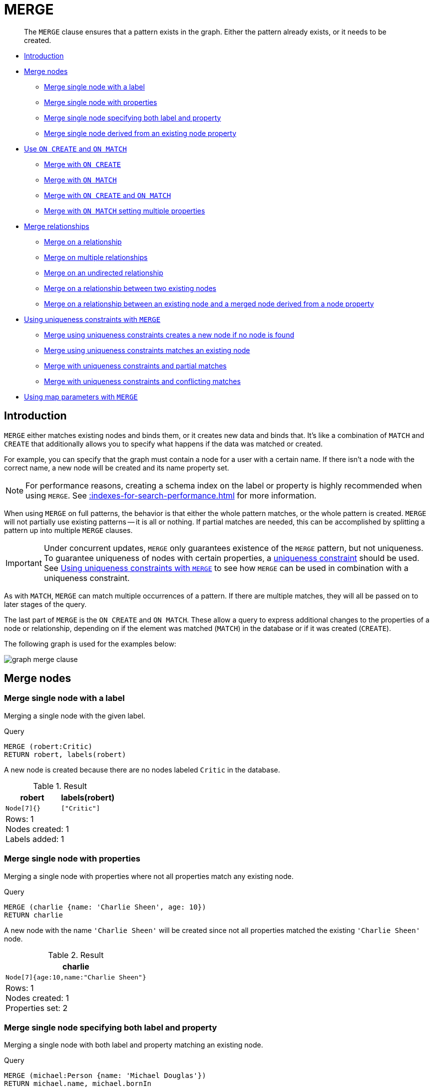 :description: The `MERGE` clause ensures that a pattern exists in the graph.

[[query-merge]]
= MERGE

[abstract]
--
The `MERGE` clause ensures that a pattern exists in the graph.
Either the pattern already exists, or it needs to be created.
--

* xref::clauses/merge.adoc#query-merge-introduction[Introduction]
* xref::clauses/merge.adoc#query-merge-node-derived[Merge nodes]
** xref::clauses/merge.adoc#merge-merge-single-node-with-a-label[Merge single node with a label]
** xref::clauses/merge.adoc#merge-merge-single-node-with-properties[Merge single node with properties]
** xref::clauses/merge.adoc#merge-merge-single-node-specifying-both-label-and-property[Merge single node specifying both label and property]
** xref::clauses/merge.adoc#merge-merge-single-node-derived-from-an-existing-node-property[Merge single node derived from an existing node property]
* xref::clauses/merge.adoc#query-merge-on-create-on-match[Use `ON CREATE` and `ON MATCH`]
** xref::clauses/merge.adoc#merge-merge-with-on-create[Merge with `ON CREATE`]
** xref::clauses/merge.adoc#merge-merge-with-on-match[Merge with `ON MATCH`]
** xref::clauses/merge.adoc#merge-merge-with-on-create-and-on-match[Merge with `ON CREATE` and `ON MATCH`]
** xref::clauses/merge.adoc#merge-merge-with-on-match-setting-multiple-properties[Merge with `ON MATCH` setting multiple properties]
* xref::clauses/merge.adoc#query-merge-relationships[Merge relationships]
** xref::clauses/merge.adoc#merge-merge-on-a-relationship[Merge on a relationship]
** xref::clauses/merge.adoc#merge-merge-on-multiple-relationships[Merge on multiple relationships]
** xref::clauses/merge.adoc#merge-merge-on-an-undirected-relationship[Merge on an undirected relationship]
** xref::clauses/merge.adoc#merge-merge-on-a-relationship-between-two-existing-nodes[Merge on a relationship between two existing nodes]
** xref::clauses/merge.adoc#merge-merge-on-a-relationship-between-an-existing-node-and-a-merged-node-derived-from-a-node-property[Merge on a relationship between an existing node and a merged node derived from a node property]
* xref::clauses/merge.adoc#query-merge-using-unique-constraints[Using uniqueness constraints with `MERGE`]
** xref::clauses/merge.adoc#merge-merge-using-unique-constraints-creates-a-new-node-if-no-node-is-found[Merge using uniqueness constraints creates a new node if no node is found]
** xref::clauses/merge.adoc#merge-merge-using-unique-constraints-matches-an-existing-node[Merge using uniqueness constraints matches an existing node]
** xref::clauses/merge.adoc#merge-merge-with-unique-constraints-and-partial-matches[Merge with uniqueness constraints and partial matches]
** xref::clauses/merge.adoc#merge-merge-with-unique-constraints-and-conflicting-matches[Merge with uniqueness constraints and conflicting matches]
* xref::clauses/merge.adoc#merge-using-map-parameters-with-merge[Using map parameters with `MERGE`]

[[query-merge-introduction]]
== Introduction

`MERGE` either matches existing nodes and binds them, or it creates new data and binds that.
It's like a combination of `MATCH` and `CREATE` that additionally allows you to specify what happens if the data was matched or created.

For example, you can specify that the graph must contain a node for a user with a certain name.
If there isn't a node with the correct name, a new node will be created and its name property set.

[NOTE]
====
For performance reasons, creating a schema index on the label or property is highly recommended when using `MERGE`.
See xref::indexes-for-search-performance.adoc[] for more information.
====

When using `MERGE` on full patterns, the behavior is that either the whole pattern matches, or the whole pattern is created.
`MERGE` will not partially use existing patterns -- it is all or nothing.
If partial matches are needed, this can be accomplished by splitting a pattern up into multiple `MERGE` clauses.

[IMPORTANT]
====
Under concurrent updates, `MERGE` only guarantees existence of the `MERGE` pattern, but not uniqueness.
To guarantee uniqueness of nodes with certain properties, a xref::constraints/index.adoc[uniqueness constraint] should be used.
See xref::clauses/merge.adoc#query-merge-using-unique-constraints[Using uniqueness constraints with `MERGE`] to see how `MERGE` can be used in combination with a uniqueness constraint.
====

As with `MATCH`, `MERGE` can match multiple occurrences of a pattern.
If there are multiple matches, they will all be passed on to later stages of the query.

The last part of `MERGE` is the `ON CREATE` and `ON MATCH`.
These allow a query to express additional changes to the properties of a node or relationship, depending on if the element was matched (`MATCH`) in the database or if it was created (`CREATE`).

The following graph is used for the examples below:

image:graph_merge_clause.svg[]

////
CREATE CONSTRAINT FOR (person:Person) REQUIRE person.name IS UNIQUE;
CREATE CONSTRAINT FOR (movie:Movie) REQUIRE movie.title IS UNIQUE;
CREATE
  (charlie:Person {name: 'Charlie Sheen', bornIn: 'New York', chauffeurName: 'John Brown'}),
  (martin:Person  {name: 'Martin Sheen', bornIn: 'Ohio', chauffeurName: 'Bob Brown'}),
  (michael:Person {name: 'Michael Douglas', bornIn: 'New Jersey', chauffeurName: 'John Brown'}),
  (oliver:Person  {name: 'Oliver Stone', bornIn: 'New York', chauffeurName: 'Bill White'}),
  (rob:Person     {name: 'Rob Reiner', bornIn: 'New York', chauffeurName: 'Ted Green'}),
  (wallStreet:Movie           {title: 'Wall Street'}),
  (theAmericanPresident:Movie {title: 'The American President'}),
  (charlie)-[:ACTED_IN]->(wallStreet),
  (martin)-[:ACTED_IN]->(wallStreet),
  (michael)-[:ACTED_IN]->(wallStreet),
  (martin)-[:ACTED_IN]->(theAmericanPresident),
  (michael)-[:ACTED_IN]->(theAmericanPresident),
  (oliver)-[:ACTED_IN]->(wallStreet),
  (rob)-[:ACTED_IN]->(theAmericanPresident),
  (charlie)-[:FATHER]->(martin)
////


[[query-merge-node-derived]]
== Merge nodes

[[merge-merge-single-node-with-a-label]]
=== Merge single node with a label

Merging a single node with the given label.

.Query
[source, cypher, indent=0]
----
MERGE (robert:Critic)
RETURN robert, labels(robert)
----

A new node is created because there are no nodes labeled `Critic` in the database.

.Result
[role="queryresult",options="header,footer",cols="2*<m"]
|===
| +robert+ | +labels(robert)+
| +Node[7]{}+ | +["Critic"]+
2+d|Rows: 1 +
Nodes created: 1 +
Labels added: 1
|===


[[merge-merge-single-node-with-properties]]
=== Merge single node with properties

Merging a single node with properties where not all properties match any existing node.

.Query
[source, cypher, indent=0]
----
MERGE (charlie {name: 'Charlie Sheen', age: 10})
RETURN charlie
----

A new node with the name `'Charlie Sheen'` will be created since not all properties matched the existing `'Charlie Sheen'` node.

.Result
[role="queryresult",options="header,footer",cols="1*<m"]
|===
| +charlie+
| +Node[7]{age:10,name:"Charlie Sheen"}+
1+d|Rows: 1 +
Nodes created: 1 +
Properties set: 2
|===


[[merge-merge-single-node-specifying-both-label-and-property]]
=== Merge single node specifying both label and property

Merging a single node with both label and property matching an existing node.

.Query
[source, cypher, indent=0]
----
MERGE (michael:Person {name: 'Michael Douglas'})
RETURN michael.name, michael.bornIn
----

`'Michael Douglas'` will be matched and the `name` and  `bornIn` properties returned.

.Result
[role="queryresult",options="header,footer",cols="2*<m"]
|===
| +michael.name+ | +michael.bornIn+
| +"Michael Douglas"+ | +"New Jersey"+
2+d|Rows: 1
|===

As mentioned previously, `MERGE` queries can greatly benefit from schema indexes.
In this example, the following would significantly improve the performance of the `MERGE` clause:

.Query
[source, cypher, role="noheader"]
----
CREATE INDEX PersonIndex FOR (n:Person) ON (n.name)
----


[[merge-merge-single-node-derived-from-an-existing-node-property]]
=== Merge single node derived from an existing node property

For some property `p` in each bound node in a set of nodes, a single new node is created for each unique value for `p`.

.Query
[source, cypher, indent=0]
----
MATCH (person:Person)
MERGE (city:City {name: person.bornIn})
RETURN person.name, person.bornIn, city
----

Three nodes labeled `City` are created, each of which contains a `name` property with the value of `'New York'`, `'Ohio'`, and `'New Jersey'`, respectively.
Note that even though the `MATCH` clause results in three bound nodes having the value `'New York'` for the `bornIn` property, only a single `'New York'` node (i.e. a `City` node with a name of `'New York'`) is created.
As the `'New York'` node is not matched for the first bound node, it is created.
However, the newly-created `'New York'` node is matched and bound for the second and third bound nodes.

.Result
[role="queryresult",options="header,footer",cols="3*<m"]
|===
| +person.name+ | +person.bornIn+ | +city+
| +"Charlie Sheen"+ | +"New York"+ | +Node[7]{name:"New York"}+
| +"Martin Sheen"+ | +"Ohio"+ | +Node[8]{name:"Ohio"}+
| +"Michael Douglas"+ | +"New Jersey"+ | +Node[9]{name:"New Jersey"}+
| +"Oliver Stone"+ | +"New York"+ | +Node[7]{name:"New York"}+
| +"Rob Reiner"+ | +"New York"+ | +Node[7]{name:"New York"}+
3+d|Rows: 5 +
Nodes created: 3 +
Properties set: 3 +
Labels added: 3
|===


[[query-merge-on-create-on-match]]
== Use `ON CREATE` and `ON MATCH`

[[merge-merge-with-on-create]]
=== Merge with `ON CREATE`

Merge a node and set properties if the node needs to be created.

.Query
[source, cypher, indent=0]
----
MERGE (keanu:Person {name: 'Keanu Reeves'})
ON CREATE
  SET keanu.created = timestamp()
RETURN keanu.name, keanu.created
----

The query creates the `'keanu'` node and sets a timestamp on creation time.

.Result
[role="queryresult",options="header,footer",cols="2*<m"]
|===
| +keanu.name+ | +keanu.created+
| +"Keanu Reeves"+ | +1655200898563+
2+d|Rows: 1 +
Nodes created: 1 +
Properties set: 2 +
Labels added: 1
|===


[[merge-merge-with-on-match]]
=== Merge with `ON MATCH`

Merging nodes and setting properties on found nodes.

.Query
[source, cypher, indent=0]
----
MERGE (person:Person)
ON MATCH
  SET person.found = true
RETURN person.name, person.found
----

The query finds all the `Person` nodes, sets a property on them, and returns them.

.Result
[role="queryresult",options="header,footer",cols="2*<m"]
|===
| +person.name+ | +person.found+
| +"Charlie Sheen"+ | +true+
| +"Martin Sheen"+ | +true+
| +"Michael Douglas"+ | +true+
| +"Oliver Stone"+ | +true+
| +"Rob Reiner"+ | +true+
2+d|Rows: 5 +
Properties set: 5
|===


[[merge-merge-with-on-create-and-on-match]]
=== Merge with `ON CREATE` and `ON MATCH`

.Query
[source, cypher, indent=0]
----
MERGE (keanu:Person {name: 'Keanu Reeves'})
ON CREATE
  SET keanu.created = timestamp()
ON MATCH
  SET keanu.lastSeen = timestamp()
RETURN keanu.name, keanu.created, keanu.lastSeen
----

The query creates the `'keanu'` node, and sets a timestamp on creation time.
If `'keanu'` had already existed, a different property would have been set.

.Result
[role="queryresult",options="header,footer",cols="3*<m"]
|===
| +keanu.name+ | +keanu.created+ | +keanu.lastSeen+
| +"Keanu Reeves"+ | +1655200902354+ | +<null>+
3+d|Rows: 1 +
Nodes created: 1 +
Properties set: 2 +
Labels added: 1
|===


[[merge-merge-with-on-match-setting-multiple-properties]]
=== Merge with `ON MATCH` setting multiple properties

If multiple properties should be set, simply separate them with commas.

.Query
[source, cypher, indent=0]
----
MERGE (person:Person)
ON MATCH
  SET
    person.found = true,
    person.lastAccessed = timestamp()
RETURN person.name, person.found, person.lastAccessed
----

.Result
[role="queryresult",options="header,footer",cols="3*<m"]
|===
| +person.name+ | +person.found+ | +person.lastAccessed+
| +"Charlie Sheen"+ | +true+ | +1655200903558+
| +"Martin Sheen"+ | +true+ | +1655200903558+
| +"Michael Douglas"+ | +true+ | +1655200903558+
| +"Oliver Stone"+ | +true+ | +1655200903558+
| +"Rob Reiner"+ | +true+ | +1655200903558+
3+d|Rows: 5 +
Properties set: 10
|===


[[query-merge-relationships]]
== Merge relationships

[[merge-merge-on-a-relationship]]
=== Merge on a relationship

`MERGE` can be used to match or create a relationship.

.Query
[source, cypher, indent=0]
----
MATCH
  (charlie:Person {name: 'Charlie Sheen'}),
  (wallStreet:Movie {title: 'Wall Street'})
MERGE (charlie)-[r:ACTED_IN]->(wallStreet)
RETURN charlie.name, type(r), wallStreet.title
----

`'Charlie Sheen'` had already been marked as acting in `'Wall Street'`, so the existing relationship is found and returned.
Note that in order to match or create a relationship when using `MERGE`, at least one bound node must be specified, which is done via the `MATCH` clause in the above example.

.Result
[role="queryresult",options="header,footer",cols="3*<m"]
|===
| +charlie.name+ | +type(r)+ | +wallStreet.title+
| +"Charlie Sheen"+ | +"ACTED_IN"+ | +"Wall Street"+
3+d|Rows: 1
|===


[[merge-merge-on-multiple-relationships]]
=== Merge on multiple relationships

.Query
[source, cypher, indent=0]
----
MATCH
  (oliver:Person {name: 'Oliver Stone'}),
  (reiner:Person {name: 'Rob Reiner'})
MERGE (oliver)-[:DIRECTED]->(movie:Movie)<-[:ACTED_IN]-(reiner)
RETURN movie
----

In our example graph, `'Oliver Stone'` and `'Rob Reiner'` have never worked together.
When we try to `MERGE` a "movie between them, Neo4j will not use any of the existing movies already connected to either person.
Instead, a new `'movie'` node is created.

.Result
[role="queryresult",options="header,footer",cols="1*<m"]
|===
| +movie+
| +Node[7]{}+
1+d|Rows: 1 +
Nodes created: 1 +
Relationships created: 2 +
Labels added: 1
|===


[[merge-merge-on-an-undirected-relationship]]
=== Merge on an undirected relationship

`MERGE` can also be used with an undirected relationship.
When it needs to create a new one, it will pick a direction.

.Query
[source, cypher, indent=0]
----
MATCH
  (charlie:Person {name: 'Charlie Sheen'}),
  (oliver:Person {name: 'Oliver Stone'})
MERGE (charlie)-[r:KNOWS]-(oliver)
RETURN r
----

As `'Charlie Sheen'` and `'Oliver Stone'` do not know each other this `MERGE` query will create a `KNOWS` relationship between them.
The direction of the created relationship is arbitrary.

.Result
[role="queryresult",options="header,footer",cols="1*<m"]
|===
| +r+
| +:KNOWS[8]{}+
1+d|Rows: 1 +
Relationships created: 1
|===


[[merge-merge-on-a-relationship-between-two-existing-nodes]]
=== Merge on a relationship between two existing nodes

`MERGE` can be used in conjunction with preceding `MATCH` and `MERGE` clauses to create a relationship between two bound nodes `m` and `n`, where `m` is returned by `MATCH` and `n` is created or matched by the earlier `MERGE`.

.Query
[source, cypher, indent=0]
----
MATCH (person:Person)
MERGE (city:City {name: person.bornIn})
MERGE (person)-[r:BORN_IN]->(city)
RETURN person.name, person.bornIn, city
----

This builds on the example from xref::clauses/merge.adoc#merge-merge-single-node-derived-from-an-existing-node-property[Merge single node derived from an existing node property].
The second `MERGE` creates a `BORN_IN` relationship between each person and a city corresponding to the value of the person’s `bornIn` property.
`'Charlie Sheen'`, `'Rob Reiner'` and `'Oliver Stone'` all have a `BORN_IN` relationship to the _same_ `City` node (`'New York'`).

.Result
[role="queryresult",options="header,footer",cols="3*<m"]
|===
| +person.name+ | +person.bornIn+ | +city+
| +"Charlie Sheen"+ | +"New York"+ | +Node[7]{name:"New York"}+
| +"Martin Sheen"+ | +"Ohio"+ | +Node[8]{name:"Ohio"}+
| +"Michael Douglas"+ | +"New Jersey"+ | +Node[9]{name:"New Jersey"}+
| +"Oliver Stone"+ | +"New York"+ | +Node[7]{name:"New York"}+
| +"Rob Reiner"+ | +"New York"+ | +Node[7]{name:"New York"}+
3+d|Rows: 5 +
Nodes created: 3 +
Relationships created: 5 +
Properties set: 3 +
Labels added: 3
|===


[[merge-merge-on-a-relationship-between-an-existing-node-and-a-merged-node-derived-from-a-node-property]]
=== Merge on a relationship between an existing node and a merged node derived from a node property

`MERGE` can be used to simultaneously create both a new node `n` and a relationship between a bound node `m` and `n`.

.Query
[source, cypher, indent=0]
----
MATCH (person:Person)
MERGE (person)-[r:HAS_CHAUFFEUR]->(chauffeur:Chauffeur {name: person.chauffeurName})
RETURN person.name, person.chauffeurName, chauffeur
----

As `MERGE` found no matches -- in our example graph, there are no nodes labeled with `Chauffeur` and no `HAS_CHAUFFEUR` relationships -- `MERGE` creates five nodes labeled with `Chauffeur`, each of which contains a `name` property whose value corresponds to each matched `Person` node's `chauffeurName` property value.
`MERGE` also creates a `HAS_CHAUFFEUR` relationship between each `Person` node and the newly-created corresponding `Chauffeur` node.
As `'Charlie Sheen'` and `'Michael Douglas'` both have a chauffeur with the same name -- `'John Brown'` -- a new node is created in each case, resulting in _two_ `Chauffeur` nodes having a `name` of `'John Brown'`, correctly denoting the fact that even though the `name` property may be identical, these are two separate people.
This is in contrast to the example shown above in xref::clauses/merge.adoc#merge-merge-on-a-relationship-between-two-existing-nodes[Merge on a relationship between two existing nodes], where we used the first `MERGE` to bind the `City` nodes to prevent them from being recreated (and thus duplicated) in the second `MERGE`.

.Result
[role="queryresult",options="header,footer",cols="3*<m"]
|===
| +person.name+ | +person.chauffeurName+ | +chauffeur+
| +"Charlie Sheen"+ | +"John Brown"+ | +Node[7]{name:"John Brown"}+
| +"Martin Sheen"+ | +"Bob Brown"+ | +Node[8]{name:"Bob Brown"}+
| +"Michael Douglas"+ | +"John Brown"+ | +Node[9]{name:"John Brown"}+
| +"Oliver Stone"+ | +"Bill White"+ | +Node[10]{name:"Bill White"}+
| +"Rob Reiner"+ | +"Ted Green"+ | +Node[11]{name:"Ted Green"}+
3+d|Rows: 5 +
Nodes created: 5 +
Relationships created: 5 +
Properties set: 5 +
Labels added: 5
|===


[[query-merge-using-unique-constraints]]
== Using uniqueness constraints with `MERGE`

Cypher prevents getting conflicting results from `MERGE` when using patterns that involve uniqueness constraints.
In this case, there must be at most one node that matches that pattern.

For example, given two uniqueness constraints on `:Person(id)` and `:Person(ssn)`, a query such as `MERGE (n:Person {id: 12, ssn: 437})` will fail, if there are two different nodes (one with `id` 12 and one with `ssn` 437) or if there is only one node with only one of the properties.
In other words, there must be exactly one node that matches the pattern, or no matching nodes.

Note that the following examples assume the existence of uniqueness constraints that have been created using:

[source, cypher, indent=0]
----
CREATE CONSTRAINT FOR (n:Person) REQUIRE n.name IS UNIQUE;
CREATE CONSTRAINT FOR (n:Person) REQUIRE n.role IS UNIQUE;
----


[[merge-merge-using-unique-constraints-creates-a-new-node-if-no-node-is-found]]
=== Merge using uniqueness constraints creates a new node if no node is found

Merge using uniqueness constraints creates a new node if no node is found.

.Query
[source, cypher, indent=0]
----
MERGE (laurence:Person {name: 'Laurence Fishburne'})
RETURN laurence.name
----

The query creates the `'laurence'` node.
If `'laurence'` had already existed, `MERGE` would just match the existing node.

.Result
[role="queryresult",options="header,footer",cols="1*<m"]
|===
| +laurence.name+
| +"Laurence Fishburne"+
1+d|Rows: 1 +
Nodes created: 1 +
Properties set: 1 +
Labels added: 1
|===


[[merge-merge-using-unique-constraints-matches-an-existing-node]]
=== Merge using uniqueness constraints matches an existing node

Merge using uniqueness constraints matches an existing node.

.Query
[source, cypher, indent=0]
----
MERGE (oliver:Person {name: 'Oliver Stone'})
RETURN oliver.name, oliver.bornIn
----

The `'oliver'` node already exists, so `MERGE` just matches it.

.Result
[role="queryresult",options="header,footer",cols="2*<m"]
|===
| +oliver.name+ | +oliver.bornIn+
| +"Oliver Stone"+ | +"New York"+
2+d|Rows: 1
|===


[[merge-merge-with-unique-constraints-and-partial-matches]]
=== Merge with uniqueness constraints and partial matches

Merge using uniqueness constraints fails when finding partial matches.

.Query
[source, cypher, indent=0]
----
MERGE (michael:Person {name: 'Michael Douglas', role: 'Gordon Gekko'})
RETURN michael
----

While there is a matching unique `'michael'` node with the name `'Michael Douglas'`, there is no unique node with the role of `'Gordon Gekko'` and `MERGE` fails to match.

.Error message
[source]
----
Merge did not find a matching node michael and can not create a new node due to
conflicts with existing unique nodes
----

If we want to give Michael Douglas the role of Gordon Gekko, we can use the `SET` clause instead:

.Query
[source, cypher, indent=0]
----
MERGE (michael:Person {name: 'Michael Douglas'})
SET michael.role = 'Gordon Gekko'
----


[[merge-merge-with-unique-constraints-and-conflicting-matches]]
=== Merge with uniqueness constraints and conflicting matches

Merge using uniqueness constraints fails when finding conflicting matches.

.Query
[source, cypher, indent=0]
----
MERGE (oliver:Person {name: 'Oliver Stone', role: 'Gordon Gekko'})
RETURN oliver
----

While there is a matching unique `'oliver'` node with the name `'Oliver Stone'`, there is also another  unique node with the role of `'Gordon Gekko'` and `MERGE` fails to match.

.Error message
[source]
----
Merge did not find a matching node oliver and can not create a new node due to
conflicts with existing unique nodes
----


[[merge-using-map-parameters-with-merge]]
=== Using map parameters with `MERGE`

`MERGE` does not support map parameters the same way `CREATE` does.
To use map parameters with `MERGE`, it is necessary to explicitly use the expected properties, such as in the following example.
For more information on parameters, see xref::syntax/parameters.adoc[].

.Parameters
[source,javascript, indent=0]
----
{
  "param": {
    "name": "Keanu Reeves",
    "role": "Neo"
  }
}
----

.Query
[source, cypher, indent=0]
----
MERGE (person:Person {name: $param.name, role: $param.role})
RETURN person.name, person.role
----

.Result
[role="queryresult",options="header,footer",cols="2*<m"]
|===
| +person.name+ | +person.role+
| +"Keanu Reeves"+ | +"Neo"+
2+d|Rows: 1 +
Nodes created: 1 +
Properties set: 2 +
Labels added: 1
|===

